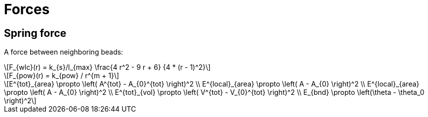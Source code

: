 = Forces
:lext: .adoc
:stem: latexmath

== Spring force

A force between neighboring beads:
[stem]
++++
F_{wlc}(r) = k_{s}/l_{max}
             \frac{4 r^2 - 9 r + 6}
	          {4 * (r - 1)^2}
++++

[stem]
++++
F_{pow}(r) = k_{pow} / r^{m + 1}
++++

[stem]
++++
E^{tot}_{area} \propto \left( A^{tot} - A_{0}^{tot} \right)^2 \\
E^{local}_{area} \propto \left( A - A_{0} \right)^2 \\
E^{local}_{area} \propto \left( A - A_{0} \right)^2 \\
E^{tot}_{vol} \propto \left( V^{tot} - V_{0}^{tot} \right)^2 \\
E_{bnd} \propto \left(\theta - \theta_0 \right)^2
++++
